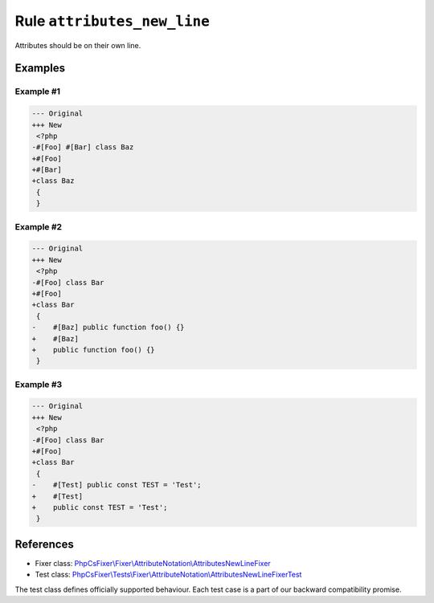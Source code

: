 ============================
Rule ``attributes_new_line``
============================

Attributes should be on their own line.

Examples
--------

Example #1
~~~~~~~~~~

.. code-block:: diff

   --- Original
   +++ New
    <?php
   -#[Foo] #[Bar] class Baz
   +#[Foo]
   +#[Bar]
   +class Baz
    {
    }

Example #2
~~~~~~~~~~

.. code-block:: diff

   --- Original
   +++ New
    <?php
   -#[Foo] class Bar
   +#[Foo]
   +class Bar
    {
   -    #[Baz] public function foo() {}
   +    #[Baz]
   +    public function foo() {}
    }

Example #3
~~~~~~~~~~

.. code-block:: diff

   --- Original
   +++ New
    <?php
   -#[Foo] class Bar
   +#[Foo]
   +class Bar
    {
   -    #[Test] public const TEST = 'Test';
   +    #[Test]
   +    public const TEST = 'Test';
    }
References
----------

- Fixer class: `PhpCsFixer\\Fixer\\AttributeNotation\\AttributesNewLineFixer <./../../../src/Fixer/AttributeNotation/AttributesNewLineFixer.php>`_
- Test class: `PhpCsFixer\\Tests\\Fixer\\AttributeNotation\\AttributesNewLineFixerTest <./../../../tests/Fixer/AttributeNotation/AttributesNewLineFixerTest.php>`_

The test class defines officially supported behaviour. Each test case is a part of our backward compatibility promise.
